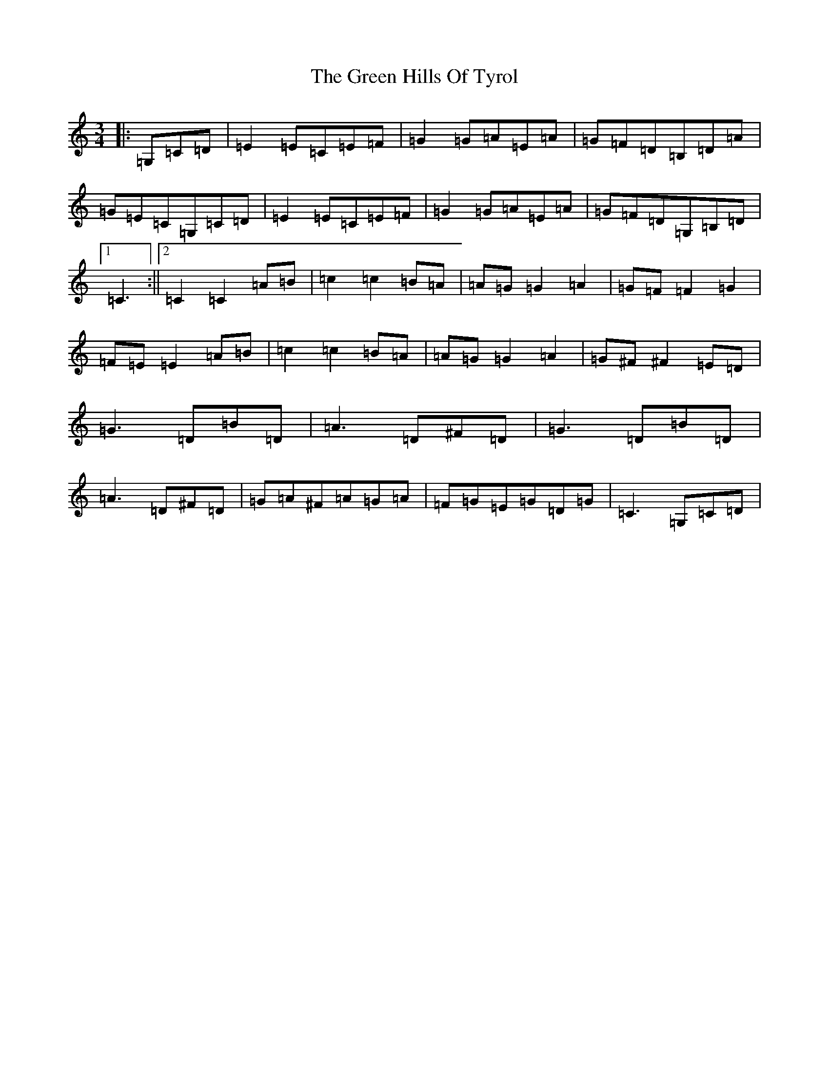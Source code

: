 X: 8401
T: Green Hills Of Tyrol, The
S: https://thesession.org/tunes/3598#setting3598
R: waltz
M:3/4
L:1/8
K: C Major
|:=G,=C=D|=E2=E=C=E=F|=G2=G=A=E=A|=G=F=D=B,=D=A|=G=E=C=G,=C=D|=E2=E=C=E=F|=G2=G=A=E=A|=G=F=D=G,=B,=D|1=C3:||2=C2=C2=A=B|=c2=c2=B=A|=A=G=G2=A2|=G=F=F2=G2|=F=E=E2=A=B|=c2=c2=B=A|=A=G=G2=A2|=G^F^F2=E=D|=G3=D=B=D|=A3=D^F=D|=G3=D=B=D|=A3=D^F=D|=G=A^F=A=G=A|=F=G=E=G=D=G|=C3=G,=C=D|